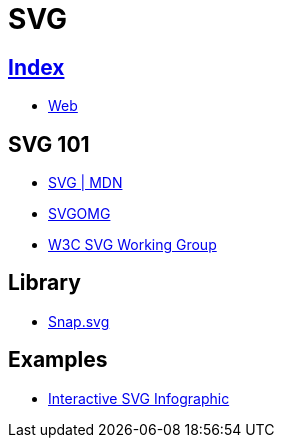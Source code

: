 = SVG

== link:../index.adoc[Index]

- link:index.adoc[Web]

== SVG 101

- link:https://developer.mozilla.org/en/docs/Web/SVG[SVG | MDN]
- link:https://jakearchibald.github.io/svgomg/[SVGOMG]
- link:https://www.w3.org/Graphics/SVG/[W3C SVG Working Group]

== Library

- link:http://snapsvg.io/[Snap.svg]

== Examples

- link:https://tympanus.net/Tutorials/InteractiveSVG/[Interactive SVG Infographic]
